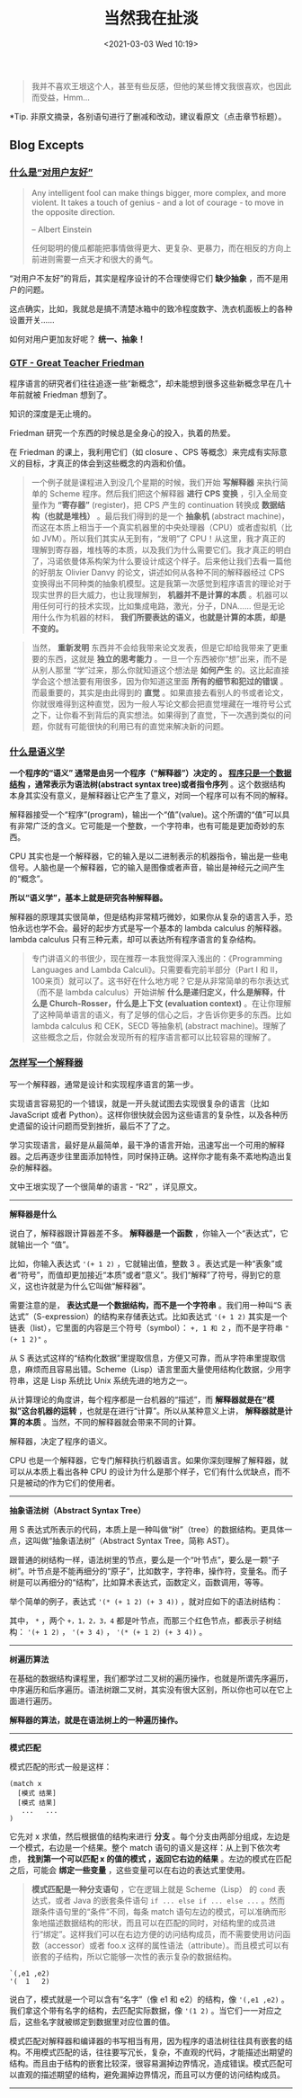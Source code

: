 #+DATE: <2021-03-03 Wed 10:19>
#+TITLE: 当然我在扯淡

#+BEGIN_QUOTE
我并不喜欢王垠这个人，甚至有些反感，但他的某些博文我很喜欢，也因此而受益，Hmm...
#+END_QUOTE

*Tip. 非原文摘录，各别语句进行了删减和改动，建议看原文（点击章节标题）。

** Blog Excepts

*** [[http://www.yinwang.org/blog-cn/2012/05/18/user-friendliness][什么是“对用户友好”]]

#+BEGIN_EXPORT html
<img
src="images/yinwang-1.jpg"
width="160"
height=""
style="float: right; margin-left: 8px;"
title=""
/>
#+END_EXPORT

#+BEGIN_QUOTE
Any intelligent fool can make things bigger, more complex, and more violent. It takes a touch of genius - and a lot of courage - to move in the opposite direction.

-- Albert Einstein

任何聪明的傻瓜都能把事情做得更大、更复杂、更暴力，而在相反的方向上前进则需要一点天才和很大的勇气。
#+END_QUOTE

“对用户不友好”的背后，其实是程序设计的不合理使得它们 *缺少抽象* ，而不是用户的问题。

#+BEGIN_EXPORT html
<essay>
这点确实，比如，我就总是搞不清楚冰箱中的致冷程度数字、洗衣机面板上的各种设置开关……
</essay>
#+END_EXPORT

如何对用户更加友好呢？ *统一、抽象！*

*** [[http://www.yinwang.org/blog-cn/2012/07/04/dan-friedman][GTF - Great Teacher Friedman]]

程序语言的研究者们往往追逐一些“新概念”，却未能想到很多这些新概念早在几十年前就被 Friedman 想到了。

知识的深度是无止境的。

Friedman 研究一个东西的时候总是全身心的投入，执着的热爱。

在 Friedman 的课上，我利用它们（如 closure 、CPS 等概念）来完成有实际意义的目标，才真正的体会到这些概念的内涵和价值。

#+BEGIN_QUOTE
一个例子就是课程进入到没几个星期的时候，我们开始 *写解释器* 来执行简单的 Scheme 程序。然后我们把这个解释器 *进行 CPS 变换* ，引入全局变量作为 *“寄存器”* (register)，把 CPS 产生的 continuation 转换成 *数据结构（也就是堆栈）* 。最后我们得到的是一个 *抽象机* (abstract machine)，而这在本质上相当于一个真实机器里的中央处理器（CPU）或者虚拟机（比如 JVM）。所以我们其实从无到有，“发明”了 CPU！从这里，我才真正的理解到寄存器，堆栈等的本质，以及我们为什么需要它们。我才真正的明白了，冯诺依曼体系构架为什么要设计成这个样子。后来他让我们去看一篇他的好朋友 Olivier Danvy 的论文，讲述如何从各种不同的解释器经过 CPS 变换得出不同种类的抽象机模型。这是我第一次感觉到程序语言的理论对于现实世界的巨大威力，也让我理解到， *机器并不是计算的本质* 。机器可以用任何可行的技术实现，比如集成电路，激光，分子，DNA…… 但是无论用什么作为机器的材料， *我们所要表达的语义，也就是计算的本质，却是不变的。*
#+END_QUOTE

#+BEGIN_QUOTE
当然， *重新发明* 东西并不会给我带来论文发表，但是它却给我带来了更重要的东西，这就是 *独立的思考能力* 。一旦一个东西被你“想”出来，而不是从别人那里 “学”过来，那么你就知道这个想法是 *如何产生* 的。这比起直接学会这个想法要有用很多，因为你知道这里面 *所有的细节和犯过的错误* 。而最重要的，其实是由此得到的 *直觉* 。如果直接去看别人的书或者论文，你就很难得到这种直觉，因为一般人写论文都会把直觉埋藏在一堆符号公式之下，让你看不到背后的真实想法。如果得到了直觉，下一次遇到类似的问题，你就有可能很快的利用已有的直觉来解决新的问题。
#+END_QUOTE

*** [[http://www.yinwang.org/blog-cn/2012/07/25/semantics][什么是语义学]]

*一个程序的“语义” 通常是由另一个程序（“解释器”）决定的 。 _程序只是一个数据结构_ ，通常表示为语法树(abstract syntax tree)或者指令序列* 。这个数据结构本身其实没有意义，是解释器让它产生了意义，对同一个程序可以有不同的解释。

解释器接受一个“程序”(program)，输出一个“值”(value)。这个所谓的“值”可以具有非常广泛的含义。它可能是一个整数，一个字符串，也有可能是更加奇妙的东西。

CPU 其实也是一个解释器，它的输入是以二进制表示的机器指令，输出是一些电信号。人脑也是一个解释器，它的输入是图像或者声音，输出是神经元之间产生的“概念”。

*所以“语义学”，基本上就是研究各种解释器。*

解释器的原理其实很简单，但是结构非常精巧微妙，如果你从复杂的语言入手，恐怕永远也学不会。最好的起步方式是写一个基本的 lambda calculus 的解释器。lambda calculus 只有三种元素，却可以表达所有程序语言的复杂结构。

#+BEGIN_QUOTE
专门讲语义的书很少，现在推荐一本我觉得深入浅出的：《Programming Languages and Lambda Calculi》。只需要看完前半部分（Part I 和 II，100来页）就可以了。这书好在什么地方呢？它是从非常简单的布尔表达式（而不是 lambda calculus）开始讲解 *什么是递归定义，什么是解释，什么是 Church-Rosser，什么是上下文 (evaluation context)* 。在让你理解了这种简单语言的语义，有了足够的信心之后，才告诉你更多的东西。比如 lambda calculus 和 CEK，SECD 等抽象机 (abstract machine)。理解了这些概念之后，你就会发现所有的程序语言都可以比较容易的理解了。
#+END_QUOTE

*** [[http://www.yinwang.org/blog-cn/2012/08/01/interpreter][怎样写一个解释器]]

写一个解释器，通常是设计和实现程序语言的第一步。

实现语言容易犯的一个错误，就是一开头就试图去实现很复杂的语言（比如 JavaScript 或者 Python）。这样你很快就会因为这些语言的复杂性，以及各种历史遗留的设计问题而受到挫折，最后不了了之。

学习实现语言，最好是从最简单，最干净的语言开始，迅速写出一个可用的解释器。之后再逐步往里面添加特性，同时保持正确。这样你才能有条不紊地构造出复杂的解释器。

#+BEGIN_EXPORT html
<essay>
文中王垠实现了一个很简单的语言 - “R2” ，详见原文。
</essay>
#+END_EXPORT

-----
*解释器是什么*

说白了，解释器跟计算器差不多。 *解释器是一个函数* ，你输入一个“表达式”，它就输出一个 “值”。

比如，你输入表达式 ='(+ 1 2)= ，它就输出值，整数 3 。表达式是一种“表象”或者“符号”，而值却更加接近“本质”或者“意义”。我们“解释”了符号，得到它的意义，这也许就是为什么它叫做“解释器”。

需要注意的是， *表达式是一个数据结构，而不是一个字符串* 。我们用一种叫“S 表达式”（S-expression）的结构来存储表达式。比如表达式 ='(+ 1 2)= 其实是一个链表（list），它里面的内容是三个符号（symbol）： =+, 1 和 2= ，而不是字符串 ="(+ 1 2)"= 。

从 S 表达式这样的“结构化数据”里提取信息，方便又可靠，而从字符串里提取信息，麻烦而且容易出错。Scheme（Lisp）语言里面大量使用结构化数据，少用字符串，这是 Lisp 系统比 Unix 系统先进的地方之一。

从计算理论的角度讲，每个程序都是一台机器的“描述”，而 *解释器就是在“模拟”这台机器的运转* ，也就是在进行“计算”。所以从某种意义上讲， *解释器就是计算的本质* 。当然，不同的解释器就会带来不同的计算。

#+BEGIN_EXPORT html
<essay>
解释器，决定了程序的语义。
</essay>
#+END_EXPORT

CPU 也是一个解释器，它专门解释执行机器语言。如果你深刻理解了解释器，就可以从本质上看出各种 CPU 的设计为什么是那个样子，它们有什么优缺点，而不只是被动的作为它们的使用者。

-----
*抽象语法树（Abstract Syntax Tree）*

用 S 表达式所表示的代码，本质上是一种叫做“树”（tree）的数据结构。更具体一点，这叫做“抽象语法树”（Abstract Syntax Tree，简称 AST）。

跟普通的树结构一样，语法树里的节点，要么是一个“叶节点”，要么是一颗“子树”。叶节点是不能再细分的“原子”，比如数字，字符串，操作符，变量名。而子树是可以再细分的“结构”，比如算术表达式，函数定义，函数调用，等等。

举个简单的例子，表达式 ='(* (+ 1 2) (+ 3 4))= ，就对应如下的语法树结构：

其中， =*= ，两个 =+，1，2，3，4= 都是叶节点，而那三个红色节点，都表示子树结构： ='(+ 1 2)= ， ='(+ 3 4)= ， ='(* (+ 1 2) (+ 3 4))= 。

-----
*树遍历算法*

在基础的数据结构课程里，我们都学过二叉树的遍历操作，也就是所谓先序遍历，中序遍历和后序遍历。语法树跟二叉树，其实没有很大区别，所以你也可以在它上面进行遍历。

*解释器的算法，就是在语法树上的一种遍历操作。*

-----
*模式匹配*

模式匹配的形式一般是这样：

#+BEGIN_EXAMPLE
(match x
  [模式 结果]
  [模式 结果]
   ...   ...
)
#+END_EXAMPLE

它先对 x 求值，然后根据值的结构来进行 *分支* 。每个分支由两部分组成，左边是一个模式，右边是一个结果。整个 match 语句的语义是这样：从上到下依次考虑， *找到第一个可以匹配 x 的值的模式 ，返回它右边的结果* 。左边的模式在匹配之后，可能会 *绑定一些变量* ，这些变量可以在右边的表达式里使用。

#+BEGIN_QUOTE
*模式匹配是一种分支语句* ，它在逻辑上就是 Scheme（Lisp） 的 =cond= 表达式，或者 Java 的嵌套条件语句 =if ... else if ... else ...= 。然而跟条件语句里的“条件”不同，每条 match 语句左边的模式，可以准确而形象地描述数据结构的形状，而且可以在匹配的同时，对结构里的成员进行“绑定”。这样我们可以在右边方便的访问结构成员，而不需要使用访问函数（accessor）或者 foo.x 这样的属性语法（attribute）。而且模式可以有嵌套的子结构，所以它能够一次性的表示复杂的数据结构。
#+END_QUOTE

#+BEGIN_EXAMPLE
`(,e1 ,e2)
'(  1   2)
#+END_EXAMPLE

说白了，模式就是一个可以含有“名字”（像 e1 和 e2）的结构，像 ='(,e1 ,e2)= 。我们拿这个带有名字的结构，去匹配实际数据，像 ='(1 2)= 。当它们一一对应之后，这些名字就被绑定到数据里对应位置的值。

模式匹配对解释器和编译器的书写相当有用，因为程序的语法树往往具有嵌套的结构。不用模式匹配的话，往往要写冗长，复杂，不直观的代码，才能描述出期望的结构。而且由于结构的嵌套比较深，很容易漏掉边界情况，造成错误。模式匹配可以直观的描述期望的结构，避免漏掉边界情况，而且可以方便的访问结构成员。

-----

